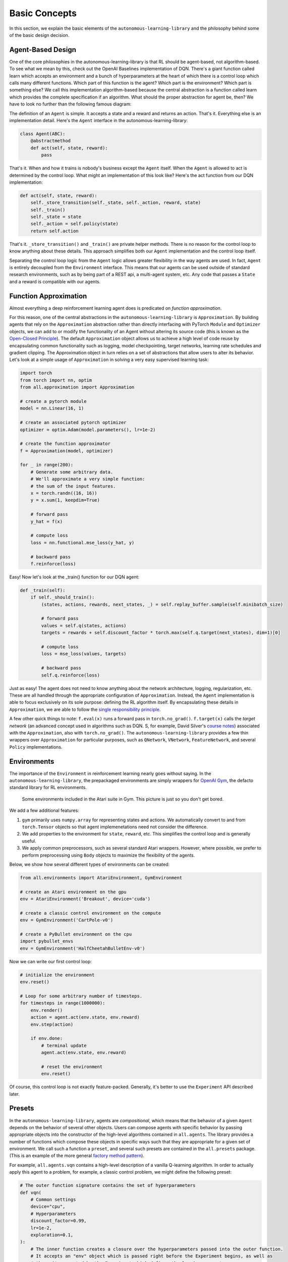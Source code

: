 Basic Concepts
==============

In this section, we explain the basic elements of the ``autonomous-learning-library`` and the philosophy behind some of the basic design decision.

Agent-Based Design
------------------


One of the core philosophies in the autonomous-learning-library is that RL should be agent-based, not algorithm-based.
To see what we mean by this, check out the OpenAI Baselines implementation of DQN.
There's a giant function called learn which accepts an environment and a bunch of hyperparameters at the heart of which there is a control loop which calls many different functions.
Which part of this function is the agent? Which part is the environment? Which part is something else?
We call this implementation algorithm-based because the central abstraction is a function called learn which provides the complete specification if an algorithm.
What should the proper abstraction for agent be, then? We have to look no further than the following famous diagram:

.. image:: ./rl.jpg

The definition of an ``Agent`` is simple.
It accepts a state and a reward and returns an action.
That's it.
Everything else is an implementation detail.
Here's the ``Agent`` interface in the autonomous-learning-library:

.. code-block:: python

    class Agent(ABC):
        @abstractmethod
        def act(self, state, reward):
            pass

That's it.
When and how it trains is nobody's business except the ``Agent`` itself.
When the ``Agent`` is allowed to act is determined by the control loop.
What might an implementation of this look like? Here's the act function from our DQN implementation:

.. code-block:: python

    def act(self, state, reward):
        self._store_transition(self._state, self._action, reward, state)
        self._train()
        self._state = state
        self._action = self.policy(state)
        return self.action

That's it. ``_store_transition()`` and ``_train()`` are private helper methods.
There is no reason for the control loop to know anything about these details.
This approach simplifies both our ``Agent`` implementation and the control loop itself.

Separating the control loop logic from the ``Agent`` logic allows greater flexibility in the way agents are used.
In fact, ``Agent`` is entirely decoupled from the ``Environment`` interface.
This means that our agents can be used outside of standard research environments, such as by being part of a REST api, a multi-agent system, etc.
Any code that passes a ``State`` and a reward is compatible with our agents.

Function Approximation
----------------------

Almost everything a deep reinforcement learning agent does is predicated on *function approximation*.

.. image:: ./approximation.jpeg

For this reason, one of the central abstractions in the ``autonomous-learning-library`` is ``Approximation``.
By building agents that rely on the ``Approximation`` abstraction rather than directly interfacing with PyTorch ``Module`` and ``Optimizer`` objects,
we can add to or modify the functionality of an Agent without altering its source code (this is known as the `Open-Closed Principle <https://en.wikipedia.org/wiki/Open–closed_principle>`_).
The default ``Approximation`` object allows us to achieve a high level of code reuse by encapsulating common functionality such as logging, model checkpointing, target networks, learning rate schedules and gradient clipping. The Approximation object in turn relies on a set of abstractions that allow users to alter its behavior.
Let's look at a simple usage of ``Approximation`` in solving a very easy supervised learning task:

.. code-block:: python

    import torch
    from torch import nn, optim
    from all.approximation import Approximation

    # create a pytorch module
    model = nn.Linear(16, 1)

    # create an associated pytorch optimizer
    optimizer = optim.Adam(model.parameters(), lr=1e-2)

    # create the function approximator
    f = Approximation(model, optimizer)

    for _ in range(200):
        # Generate some arbitrary data.
        # We'll approximate a very simple function:
        # the sum of the input features.
        x = torch.randn((16, 16))
        y = x.sum(1, keepdim=True)

        # forward pass
        y_hat = f(x)

        # compute loss
        loss = nn.functional.mse_loss(y_hat, y)

        # backward pass
        f.reinforce(loss)

Easy! Now let's look at the _train() function for our DQN agent:

.. code-block:: python

    def _train(self):
        if self._should_train():
            (states, actions, rewards, next_states, _) = self.replay_buffer.sample(self.minibatch_size)

            # forward pass
            values = self.q(states, actions)
            targets = rewards + self.discount_factor * torch.max(self.q.target(next_states), dim=1)[0]

            # compute loss
            loss = mse_loss(values, targets)

            # backward pass
            self.q.reinforce(loss)

Just as easy!
The agent does not need to know anything about the network architecture, logging, regularization, etc.
These are all handled through the appropriate configuration of ``Approximation``.
Instead, the ``Agent`` implementation is able to focus exclusively on its sole purpose: defining the RL algorithm itself.
By encapsulating these details in ``Approximation``, we are able to follow the `single responsibility principle <https://en.wikipedia.org/wiki/Single_responsibility_principle>`_.

A few other quick things to note: ``f.eval(x)`` runs a forward pass in ``torch.no_grad()``.
``f.target(x)`` calls the *target network* (an advanced concept used in algorithms such as DQN. S, for example, David Silver's `course notes <http://www0.cs.ucl.ac.uk/staff/d.silver/web/Talks_files/deep_rl.pdf>`_) associated with the ``Approximation``, also with ``torch.no_grad()``.
The ``autonomous-learning-library`` provides a few thin wrappers over ``Approximation`` for particular purposes, such as ``QNetwork``, ``VNetwork``, ``FeatureNetwork``, and several ``Policy`` implementations.

Environments
------------

The importance of the ``Environment`` in reinforcement learning nearly goes without saying.
In the ``autonomous-learning-library``, the prepackaged environments are simply wrappers for `OpenAI Gym <http://gym.openai.com>`_, the defacto standard library for RL environments.

.. figure:: ./ale.png

    Some environments included in the Atari suite in Gym. This picture is just so you don't get bored.


We add a few additional features:

1) ``gym`` primarily uses ``numpy.array`` for representing states and actions. We automatically convert to and from ``torch.Tensor`` objects so that agent implemenetations need not consider the difference.
2) We add properties to the environment for ``state``, ``reward``, etc. This simplifies the control loop and is generally useful.
3) We apply common preprocessors, such as several standard Atari wrappers. However, where possible, we prefer to perform preprocessing using ``Body`` objects to maximize the flexibility of the agents.

Below, we show how several different types of environments can be created:

.. code-block:: python

    from all.environments import AtariEnvironment, GymEnvironment

    # create an Atari environment on the gpu
    env = AtariEnvironment('Breakout', device='cuda')

    # create a classic control environment on the compute
    env = GymEnvironment('CartPole-v0')

    # create a PyBullet environment on the cpu
    import pybullet_envs
    env = GymEnvironment('HalfCheetahBulletEnv-v0')

Now we can write our first control loop:

.. code-block:: python

    # initialize the environment
    env.reset()

    # Loop for some arbitrary number of timesteps.
    for timesteps in range(1000000):
        env.render()
        action = agent.act(env.state, env.reward)
        env.step(action)

        if env.done:
            # terminal update
            agent.act(env.state, env.reward)

            # reset the environment
            env.reset()

Of course, this control loop is not exactly feature-packed.
Generally, it's better to use the ``Experiment`` API described later.


Presets
-------

In the ``autonomous-learning-library``, agents are *compositional*, which means that the behavior of a given ``Agent`` depends on the behavior of several other objects.
Users can compose agents with specific behavior by passing appropriate objects into the constructor of the high-level algorithms contained in ``all.agents``.
The library provides a number of functions which compose these objects in specific ways such that they are appropriate for a given set of environment.
We call such a function a ``preset``, and several such presets are contained in the ``all.presets`` package.
(This is an example of the more general `factory method pattern <https://en.wikipedia.org/wiki/Factory_method_pattern>`_).

For example, ``all.agents.vqn`` contains a high-level description of a vanilla Q-learning algorithm.
In order to actually apply this agent to a problem, for example, a classic control problem, we might define the following preset:

.. code-block:: python

    # The outer function signature contains the set of hyperparameters
    def vqn(
        # Common settings
        device="cpu",
        # Hyperparameters
        discount_factor=0.99,
        lr=1e-2,
        exploration=0.1,
    ):
        # The inner function creates a closure over the hyperparameters passed into the outer function.
        # It accepts an "env" object which is passed right before the Experiment begins, as well as
        # the writer created by the Experiment which defines the logging parameters.
        def _vqn(env, writer=DummyWriter()):
            # create a pytorch model
            model = nn.Sequential(
                nn.Linear(env.state_space.shape[0], 64),
                nn.ReLU(),
                nn.Linear(64, env.action_space.n),
            ).to(device)

            # create a pytorch optimizer for the model
            optimizer = Adam(model.parameters(), lr=lr)

            # create an Approximation of the Q-function
            q = QNetwork(model, optimizer, writer=writer)

            # create a Policy object derived from the Q-function
            policy = GreedyPolicy(q, env.action_space.n, epsilon=exploration)

            # instansiate the agent
            return VQN(q, policy, discount_factor=discount_factor)

        # return the inner function
        return _vqn

Notice how there is an "outer function" and an "inner" function.
This approach allows the separation of configuration and instansiation.
While this may seem redundant, it can sometimes be useful.
For example, say we wanted to run the same agent on multiple environments.
This can be done as follows:

.. code-block:: python

    agent = vqn()
    envs = [, GymEnvironment('MountainCar-v0')]
    some_custom_runner(agent(), GymEnvironment('CartPole-v0'))
    some_custom_runner(agent(), GymEnvironment('MountainCar-v0'))

Now, each call to ``some_custom_runner`` receives a unique instance of the agent.
This is sometimes achieved in other libraries by providing a "reset" function.
We find our approach allows us to keep the ``Agent`` interface clean,
and is overall more elegant and less error prone.

Experiment
----------

Finally, we have all of the components necessary to introduce the ``Experiment`` object.
``Experiment`` is the built-in control loop for running reinforcement learning experiment.
It instansiates its own ``Writer`` object, which is then passed to each of the agents, and runs each agent on each environment passed to it for some number of timesteps (frames) or episodes).
Here is a quick example:

.. code-block:: python

    from gym import envs
    from all.experiments import Experiment
    from all.presets import atari
    from all.environments import AtariEnvironment

    agents = [
        atari.dqn(),
        atari.ddqn(),
        atari.c51(),
        atari.rainbow(),
        atari.a2c(),
        atari.ppo(),
    ]

    envs = [AtariEnvironment(env, device='cuda') for env in ['BeamRider', 'Breakout', 'Pong', 'Qbert', 'SpaceInvaders']]

    Experiment(agents, envs, frames=10e6)

The above block executes each run sequentially.
This could take a very long time, even on a fast GPU!
If you have access to a cluster running Slurm, you can replace ``Experiment`` with ``SlurmExperiment`` to speed things up substantially (the magic of submitting jobs is handled behind the scenes).

By default, ``Experiment`` will write the results to ``./runs``.
You can view the results in ``tensorboard`` by running the following command:

.. code-block:: bash

    tensorboard --logdir runs

In addition to the ``tensorboard`` logs, every 100 episodes, the mean and standard deviation of the previous 100 episode returns are written to ``runs/[agent]/[env]/returns100.csv``.
This is much faster to read and plot than Tensorboard's proprietary format.
The library contains an automatically plotting utility that generates appropriate plots for an *entire* ``runs`` directory as follows:

.. code-block:: python

    from all.experiments import plot_returns_100
    plot_returns_100('./runs')

This will generate a plot that looks like the following (after tweaking the whitespace through the ``matplotlib`` UI):

.. image:: ../../../benchmarks/atari40.png

You can also pass optional parameters to ``Experiment`` to change its behavior.
Instead of specificying ``frames``, you can specify a maximum number of ``episodes``.
You can set ``render=True`` to watch the agent during training (generally not recommended: it slows the agent considerably!).
You can set ``quiet=True`` to silence command line output.
Finally, you can set ``write_loss=False`` to disable writing debugging information to ``tensorboard``.
These files can become large, so this is recommended if you have limited storage!
